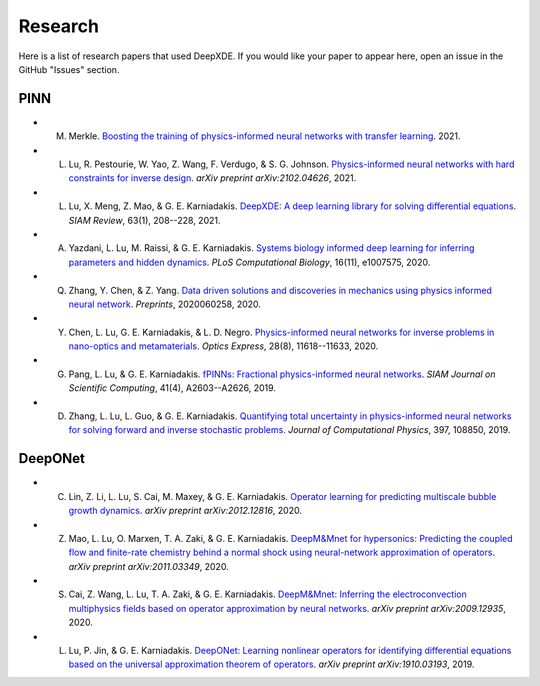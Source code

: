 Research
========

Here is a list of research papers that used DeepXDE. If you would like your paper to appear here, open an issue in the GitHub "Issues" section.

PINN
----

- M. Merkle. `Boosting the training of physics-informed neural networks with transfer learning <https://github.com/mariusmerkle/TL-PINNs/blob/main/Bachelor%20Thesis.pdf>`_. 2021.
- L. Lu, R. Pestourie, W. Yao, Z. Wang, F. Verdugo, & S. G. Johnson. `Physics-informed neural networks with hard constraints for inverse design <https://arxiv.org/abs/2102.04626>`_. *arXiv preprint arXiv:2102.04626*, 2021.
- L. Lu, X. Meng, Z. Mao, & G. E. Karniadakis. `DeepXDE: A deep learning library for solving differential equations <https://doi.org/10.1137/19M1274067>`_. *SIAM Review*, 63(1), 208--228, 2021.
- A. Yazdani, L. Lu, M. Raissi, & G. E. Karniadakis. `Systems biology informed deep learning for inferring parameters and hidden dynamics <https://doi.org/10.1371/journal.pcbi.1007575>`_. *PLoS Computational Biology*, 16(11), e1007575, 2020.
- Q. Zhang, Y. Chen, & Z. Yang. `Data driven solutions and discoveries in mechanics using physics informed neural network <https://www.preprints.org/manuscript/202006.0258>`_. *Preprints*, 2020060258, 2020.
- Y. Chen, L. Lu, G. E. Karniadakis, & L. D. Negro. `Physics-informed neural networks for inverse problems in nano-optics and metamaterials <https://doi.org/10.1364/OE.384875>`_. *Optics Express*, 28(8), 11618--11633, 2020.
- G. Pang, L. Lu, & G. E. Karniadakis. `fPINNs: Fractional physics-informed neural networks <https://doi.org/10.1137/18M1229845>`_. *SIAM Journal on Scientific Computing*, 41(4), A2603--A2626, 2019.
- D. Zhang, L. Lu, L. Guo, & G. E. Karniadakis. `Quantifying total uncertainty in physics-informed neural networks for solving forward and inverse stochastic problems <https://doi.org/10.1016/j.jcp.2019.07.048>`_. *Journal of Computational Physics*, 397, 108850, 2019.

DeepONet
--------

- C. Lin, Z. Li, L. Lu, S. Cai, M. Maxey, & G. E. Karniadakis. `Operator learning for predicting multiscale bubble growth dynamics <https://arxiv.org/abs/2012.12816>`_. *arXiv preprint arXiv:2012.12816*, 2020.
- Z. Mao, L. Lu, O. Marxen, T. A. Zaki, & G. E. Karniadakis. `DeepM&Mnet for hypersonics: Predicting the coupled flow and finite-rate chemistry behind a normal shock using neural-network approximation of operators <https://arxiv.org/abs/2011.03349>`_. *arXiv preprint arXiv:2011.03349*, 2020.
- S. Cai, Z. Wang, L. Lu, T. A. Zaki, & G. E. Karniadakis. `DeepM&Mnet: Inferring the electroconvection multiphysics fields based on operator approximation by neural networks <https://arxiv.org/abs/2009.12935>`_. *arXiv preprint arXiv:2009.12935*, 2020.
- L. Lu, P. Jin, & G. E. Karniadakis. `DeepONet: Learning nonlinear operators for identifying differential equations based on the universal approximation theorem of operators <https://arxiv.org/abs/1910.03193>`_. *arXiv preprint arXiv:1910.03193*, 2019.
